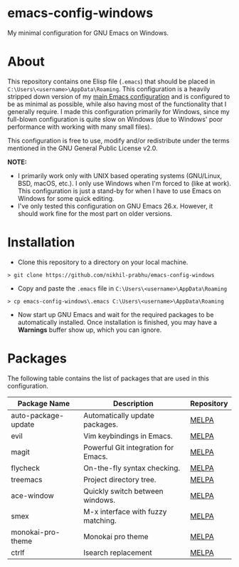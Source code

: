 * emacs-config-windows
  
  My minimal configuration for GNU Emacs on Windows.

* About

  This repository contains one Elisp file (~.emacs~) that should be placed in ~C:\Users\<username>\AppData\Roaming~. This configuration is a heavily stripped down version of my [[https://github.com/nikhil-prabhu/emacs-config][main Emacs configuration]] and is configured to be as minimal as possible, while also having most of the functionality that I generally require. I made this configuration primarily for Windows, since my full-blown configuration is quite slow on Windows (due to Windows' poor performance with working with many small files).
  
  This configuration is free to use, modify and/or redistribute under the terms mentioned in the GNU General Public License v2.0.

  *NOTE:* 
  - I primarily work only with UNIX based operating systems (GNU/Linux, BSD, macOS, etc.). I only use Windows when I'm forced to (like at work). This configuration is just a stand-by for when I have to use Emacs on Windows for some quick editing.
  - I've only tested this configuration on GNU Emacs 26.x. However, it should work fine for the most part on older versions.

* Installation

  - Clone this repository to a directory on your local machine.

  #+BEGIN_EXAMPLE
  > git clone https://github.com/nikhil-prabhu/emacs-config-windows
  #+END_EXAMPLE

  - Copy and paste the ~.emacs~ file in ~C:\Users\<username>\AppData\Roaming~

  #+BEGIN_EXAMPLE
  > cp emacs-config-windows\.emacs C:\Users\<username>\AppData\Roaming
  #+END_EXAMPLE
  
  - Now start up GNU Emacs and wait for the required packages to be automatically installed. Once installation is finished, you may have a **Warnings** buffer show up, which you can ignore.

* Packages

  The following table contains the list of packages that are used in this configuration.

  | Package Name        | Description                         | Repository |
  |---------------------+-------------------------------------+------------|
  | auto-package-update | Automatically update packages.      | [[https://melpa.org/#/auto-package-update][MELPA]]      |
  | evil                | Vim keybindings in Emacs.           | [[https://melpa.org/#/evil][MELPA]]      |
  | magit               | Powerful Git integration for Emacs. | [[https://melpa.org/#/magit][MELPA]]      |
  | flycheck            | On-the-fly syntax checking.         | [[https://melpa.org/#/flycheck][MELPA]]      |
  | treemacs            | Project directory tree.             | [[https://melpa.org/#/rainbow-delimiters][MELPA]]      |
  | ace-window          | Quickly switch between windows.     | [[https://melpa.org/#/ace-window][MELPA]]      |
  | smex                | M-x interface with fuzzy matching.  | [[https://melpa.org/#/smex][MELPA]]      |
  | monokai-pro-theme   | Monokai pro theme                   | [[https://melpa.org/#/monokai-pro-theme][MELPA]]      |
  | ctrlf               | Isearch replacement                 | [[https://melpa.org/#/ctrlf][MELPA]]      |

